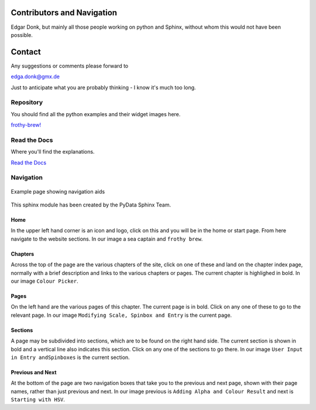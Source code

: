 .. _authors:

===========================
Contributors and Navigation
===========================

Edgar Donk, but mainly all those people working on python and Sphinx, 
without whom this would not have been possible.

=======
Contact
=======

Any suggestions or comments please forward to 

edga.donk@gmx.de

Just to anticipate what you are probably thinking - I know it's much too 
long.

Repository
==========

You should find all the python examples and their widget images here.

`frothy-brew! <https://github.com/Edgar-Donk/frothy-brew>`_


Read the Docs
=============

Where you'll find the explanations.

`Read the Docs <https://frothy-brew.readthedocs.io/en/latest/index.html>`_

Navigation
==========

.. figure:: figures/pydata.png
    :width: 697
    :height: 377
    :align: center
    :alt: Page showing navigation

    Example page showing navigation aids

This sphinx module has been created by the PyData Sphinx Team. 

Home
----

In the upper left hand corner is an icon and logo, click on this and you will
be in the home or start page. From here navigate to the website sections.
In our image a sea captain and ``frothy brew``.

Chapters
--------

Across the top of the page are the various chapters of the site, click on one 
of these and land on the chapter index page, normally with a brief 
description and links to the various chapters or pages. The current chapter
is highlighed in bold. In our image ``Colour Picker``.

Pages
--------

On the left hand are the various pages of this chapter. The current 
page is in bold. Click on any one of these to go to the relevant page.
In our image ``Modifying Scale, Spinbox and Entry`` is the current page.

Sections
--------

A page may be subdivided into sections, which are to be found on the right
hand side. The current section is shown in bold and a vertical line also
indicates this section. Click on any one of the sections to go there. In our
image ``User Input in Entry andSpinboxes`` is the current section.

Previous and Next
-----------------

At the bottom of the page are two navigation boxes that take you to the
previous and next page, shown with their page names, rather than just
previous and next. In our image previous is ``Adding Alpha and Colour 
Result`` and next is ``Starting with HSV``.

